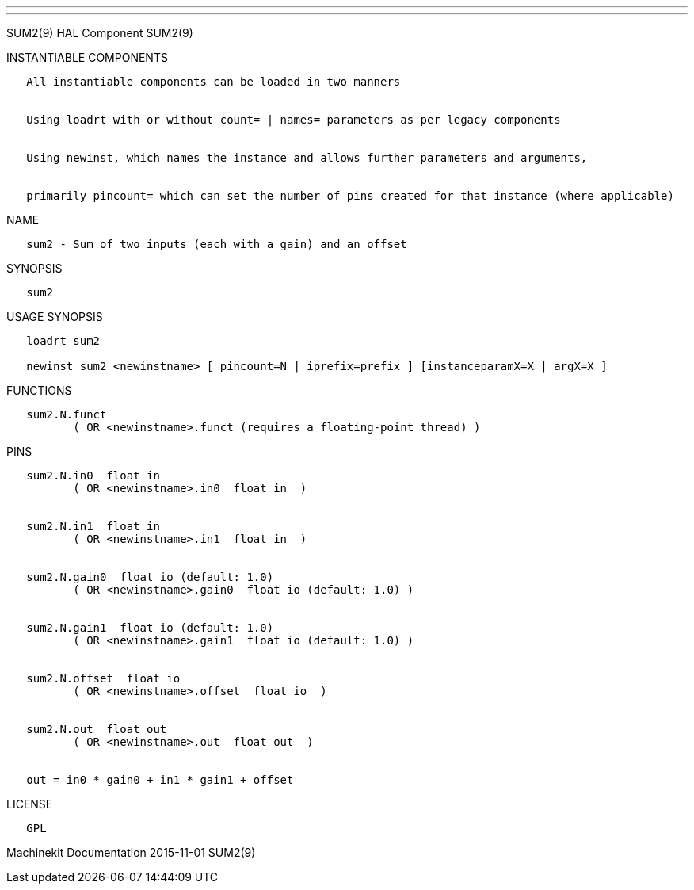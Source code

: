 ---
---

:skip-front-matter:
SUM2(9) HAL Component SUM2(9)

INSTANTIABLE COMPONENTS

----------------------------------------------------------------------------------------------------
   All instantiable components can be loaded in two manners


   Using loadrt with or without count= | names= parameters as per legacy components


   Using newinst, which names the instance and allows further parameters and arguments,


   primarily pincount= which can set the number of pins created for that instance (where applicable)
----------------------------------------------------------------------------------------------------

NAME

------------------------------------------------------------
   sum2 - Sum of two inputs (each with a gain) and an offset
------------------------------------------------------------

SYNOPSIS

-------
   sum2
-------

USAGE SYNOPSIS

------------------------------------------------------------------------------------------
   loadrt sum2

   newinst sum2 <newinstname> [ pincount=N | iprefix=prefix ] [instanceparamX=X | argX=X ]
------------------------------------------------------------------------------------------

FUNCTIONS

-----------------------------------------------------------------------
   sum2.N.funct
          ( OR <newinstname>.funct (requires a floating-point thread) )
-----------------------------------------------------------------------

PINS

-------------------------------------------------------------
   sum2.N.in0  float in
          ( OR <newinstname>.in0  float in  )


   sum2.N.in1  float in
          ( OR <newinstname>.in1  float in  )


   sum2.N.gain0  float io (default: 1.0)
          ( OR <newinstname>.gain0  float io (default: 1.0) )


   sum2.N.gain1  float io (default: 1.0)
          ( OR <newinstname>.gain1  float io (default: 1.0) )


   sum2.N.offset  float io
          ( OR <newinstname>.offset  float io  )


   sum2.N.out  float out
          ( OR <newinstname>.out  float out  )


   out = in0 * gain0 + in1 * gain1 + offset
-------------------------------------------------------------

LICENSE

------
   GPL
------

Machinekit Documentation 2015-11-01 SUM2(9)
